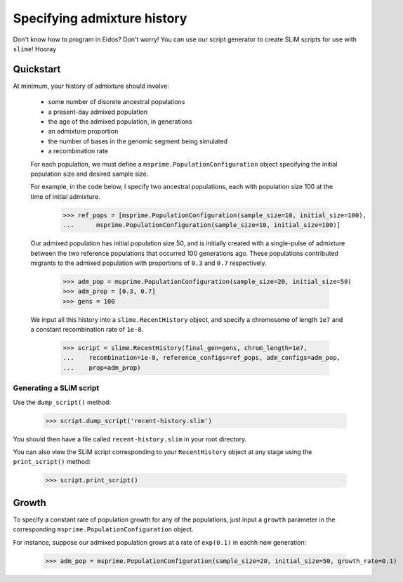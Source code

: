 .. _sec_recenthistory:

Specifying admixture history
============================

Don't know how to program in Eidos?
Don't worry!
You can use our script generator to create SLiM scripts for use
with ``slime``! Hooray


.. _sec_recenthistory-defaults:

**********
Quickstart
**********

At minimum, your history of admixture should involve:

 * some number of discrete ancestral populations
 * a present-day admixed population
 * the age of the admixed population, in generations
 * an admixture proportion
 * the number of bases in the genomic segment being simulated
 * a recombination rate

 For each population, we must define a ``msprime.PopulationConfiguration`` object
 specifying the initial population size and desired sample size.

 For example, in the code below, I specify two ancestral populations, each with
 population size 100 at the time of initial admixture.

    >>> ref_pops = [msprime.PopulationConfiguration(sample_size=10, initial_size=100), 
    ...      msprime.PopulationConfiguration(sample_size=10, initial_size=100)]

 Our admixed population has initial population size 50, and is initially created with
 a single-pulse of admixture between the two reference populations that occurred 100
 generations ago.
 These populations contributed migrants to the admixed population with proportions of ``0.3`` and ``0.7`` respectively. 

    >>> adm_pop = msprime.PopulationConfiguration(sample_size=20, initial_size=50)
    >>> adm_prop = [0.3, 0.7]
    >>> gens = 100

 We input all this history into a ``slime.RecentHistory`` object, and
 specify a chromosome of length ``1e7`` and a constant recombination rate of
 ``1e-8``.

    >>> script = slime.RecentHistory(final_gen=gens, chrom_length=1e7,
    ...    recombination=1e-8, reference_configs=ref_pops, adm_configs=adm_pop,
    ...    prop=adm_prop)


Generating a SLiM script
************************

Use the ``dump_script()`` method:

    >>> script.dump_script('recent-history.slim')

You should then have a file called ``recent-history.slim`` in your root directory.

You can also view the SLiM script corresponding to your ``RecentHistory`` object at any
stage using the ``print_script()`` method:

    >>> script.print_script()


.. _sec_recenthistory-growth:

******
Growth
******

To specify a constant rate of population growth for any of the populations, just input
a ``growth`` parameter in the corresponding ``msprime.PopulationConfiguration`` object.

For instance, suppose our admixed population grows at a rate of ``exp(0.1)`` in eachh
new generation:

    >>> adm_pop = msprime.PopulationConfiguration(sample_size=20, initial_size=50, growth_rate=0.1)

